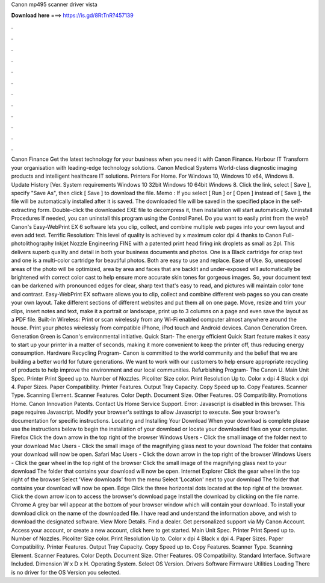 Canon mp495 scanner driver vista

𝐃𝐨𝐰𝐧𝐥𝐨𝐚𝐝 𝐡𝐞𝐫𝐞 ===> https://is.gd/8RtTnR?457139

.

.

.

.

.

.

.

.

.

.

.

.

Canon Finance Get the latest technology for your business when you need it with Canon Finance. Harbour IT Transform your organisation with leading-edge technology solutions. Canon Medical Systems World-class diagnostic imaging products and intelligent healthcare IT solutions. Printers For Home. For Windows 10, Windows 10 x64, Windows 8. Update History [Ver. System requirements Windows 10 32bit Windows 10 64bit Windows 8. Click the link, select [ Save ], specify "Save As", then click [ Save ] to download the file.
Memo : If you select [ Run ] or [ Open ] instead of [ Save ], the file will be automatically installed after it is saved. The downloaded file will be saved in the specified place in the self-extracting form. Double-click the downloaded EXE file to decompress it, then installation will start automatically. Uninstall Procedures If needed, you can uninstall this program using the Control Panel.
Do you want to easily print from the web? Canon's Easy-WebPrint EX 6 software lets you clip, collect, and combine multiple web pages into your own layout and even add text. Terrific Resolution: This level of quality is achieved by x maximum color dpi 4 thanks to Canon Full-photolithography Inkjet Nozzle Engineering FINE with a patented print head firing ink droplets as small as 2pl. This delivers superb quality and detail in both your business documents and photos.
One is a Black cartridge for crisp text and one is a multi-color cartridge for beautiful photos. Both are easy to use and replace. Ease of Use. So, unexposed areas of the photo will be optimized, area by area and faces that are backlit and under-exposed will automatically be brightened with correct color cast to help ensure more accurate skin tones for gorgeous images.
So, your document text can be darkened with pronounced edges for clear, sharp text that's easy to read, and pictures will maintain color tone and contrast. Easy-WebPrint EX software allows you to clip, collect and combine different web pages so you can create your own layout. Take different sections of different websites and put them all on one page. Move, resize and trim your clips, insert notes and text, make it a portrait or landscape, print up to 3 columns on a page and even save the layout as a PDF file.
Built-In Wireless: Print or scan wirelessly from any Wi-Fi enabled computer almost anywhere around the house. Print your photos wirelessly from compatible iPhone, iPod touch and Android devices. Canon Generation Green. Generation Green is Canon's environmental initiative. Quick Start- The energy efficient Quick Start feature makes it easy to start up your printer in a matter of seconds, making it more convenient to keep the printer off, thus reducing energy consumption.
Hardware Recycling Program- Canon is committed to the world community and the belief that we are building a better world for future generations. We want to work with our customers to help ensure appropriate recycling of products to help improve the environment and our local communities.
Refurbishing Program- The Canon U. Main Unit Spec. Printer Print Speed up to. Number of Nozzles. Picoliter Size color. Print Resolution Up to. Color x dpi 4 Black x dpi 4. Paper Sizes. Paper Compatibility. Printer Features. Output Tray Capacity. Copy Speed up to. Copy Features. Scanner Type. Scanning Element. Scanner Features. Color Depth. Document Size. Other Features. OS Compatibility.
Promotions Home. Canon Innovation Patents. Contact Us Home Service Support. Error: Javascript is disabled in this browser. This page requires Javascript. Modify your browser's settings to allow Javascript to execute. See your browser's documentation for specific instructions.
Locating and Installing Your Download When your download is complete please use the instructions below to begin the installation of your download or locate your downloaded files on your computer. Firefox Click the down arrow in the top right of the browser Windows Users - Click the small image of the folder next to your download Mac Users - Click the small image of the magnifying glass next to your download The folder that contains your download will now be open.
Safari Mac Users - Click the down arrow in the top right of the browser Windows Users - Click the gear wheel in the top right of the browser Click the small image of the magnifying glass next to your download The folder that contains your download will now be open. Internet Explorer Click the gear wheel in the top right of the browser Select 'View downloads' from the menu Select 'Location' next to your download The folder that contains your download will now be open.
Edge Click the three horizontal dots located at the top right of the browser. Click the down arrow icon to access the browser's download page Install the download by clicking on the file name. Chrome A grey bar will appear at the bottom of your browser window which will contain your download. To install your download click on the name of the downloaded file. I have read and understand the information above, and wish to download the designated software. View More Details. Find a dealer. Get personalized support via My Canon Account.
Access your account, or create a new account, click here to get started. Main Unit Spec. Printer Print Speed up to. Number of Nozzles. Picoliter Size color. Print Resolution Up to. Color x dpi 4 Black x dpi 4. Paper Sizes. Paper Compatibility. Printer Features.
Output Tray Capacity. Copy Speed up to. Copy Features. Scanner Type. Scanning Element. Scanner Features. Color Depth. Document Size. Other Features. OS Compatibility. Standard Interface. Software Included. Dimension W x D x H. Operating System. Select OS Version. Drivers Software Firmware Utilities Loading There is no driver for the OS Version you selected.